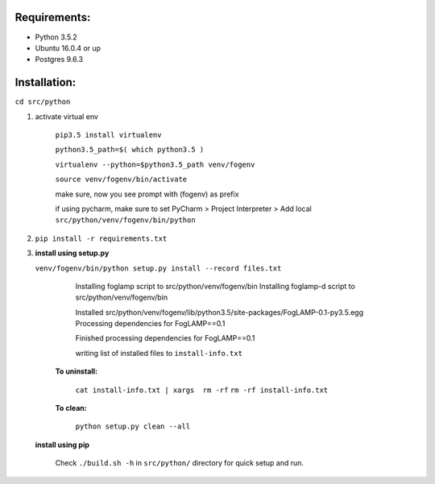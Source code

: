 Requirements:
-------------

* Python 3.5.2
* Ubuntu 16.0.4 or up
* Postgres 9.6.3


Installation:
-------------


``cd src/python``

1. activate virtual env

    ``pip3.5 install virtualenv``

    ``python3.5_path=$( which python3.5 )``

    ``virtualenv --python=$python3.5_path venv/fogenv``

    ``source venv/fogenv/bin/activate``

    make sure, now you see prompt with (fogenv) as prefix


    if using pycharm, make sure to set
    PyCharm > Project Interpreter > Add local ``src/python/venv/fogenv/bin/python``

2. ``pip install -r requirements.txt``


3. **install using setup.py**

   ``venv/fogenv/bin/python setup.py install --record files.txt``

        Installing foglamp script to src/python/venv/fogenv/bin
        Installing foglamp-d script to src/python/venv/fogenv/bin

        Installed src/python/venv/fogenv/lib/python3.5/site-packages/FogLAMP-0.1-py3.5.egg
        Processing dependencies for FogLAMP==0.1

        Finished processing dependencies for FogLAMP==0.1

        writing list of installed files to ``install-info.txt``

       **To uninstall:**

        ``cat install-info.txt | xargs  rm -rf``
        ``rm -rf install-info.txt``


       **To clean:**

        ``python setup.py clean --all``


   **install using pip**

       Check ``./build.sh -h`` in ``src/python/`` directory for quick setup and run.
